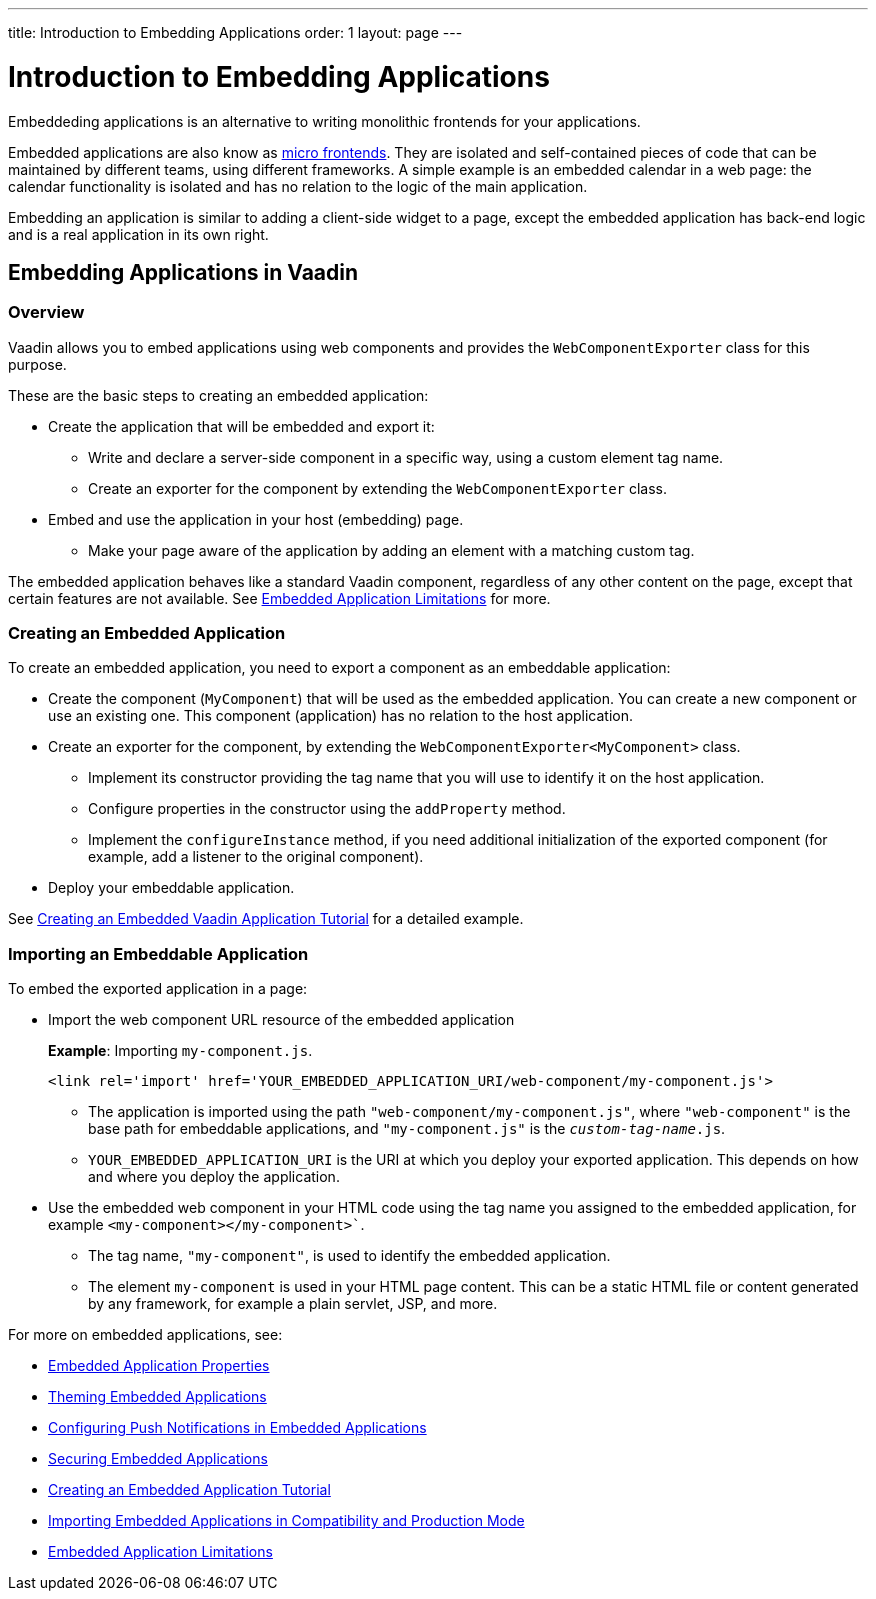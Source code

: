 ---
title: Introduction to Embedding Applications
order: 1
layout: page
---

= Introduction to Embedding Applications

Embeddeding applications is an alternative to writing monolithic frontends for your applications. 

Embedded applications are also know as https://micro-frontends.org/[micro frontends]. They are isolated and self-contained pieces of code that can be maintained by different teams, using different frameworks. A simple example is an embedded calendar in a web page: the calendar functionality is isolated and has no relation to the logic of the main application. 

Embedding an application is similar to adding a client-side widget to a page, except the embedded application has back-end logic and is a real application in its own right.


== Embedding Applications in Vaadin 

=== Overview

Vaadin allows you to embed applications using web components and provides the `WebComponentExporter` class for this purpose. 

These are the basic steps to creating an embedded application:

* Create the application that will be embedded and export it:
** Write and declare a server-side component in a specific way, using a custom element tag name. 
** Create an exporter for the component by extending the `WebComponentExporter` class. 
* Embed and use the application in your host (embedding) page. 
** Make your page aware of the application by adding an element with a matching custom tag.

The embedded application behaves like a standard Vaadin component, regardless of any other content on the page, except that certain features are not available. See <<tutorial-webcomponent-limitations#,Embedded Application Limitations>> for more. 


=== Creating an Embedded Application

To create an embedded application, you need to export a component as an embeddable application:

* Create the component (`MyComponent`) that will be used as the embedded application. You can create a new component or use an existing one. This component (application) has no relation to the host application. 
* Create an exporter for the component, by extending the `WebComponentExporter<MyComponent>` class. 
 ** Implement its constructor providing the tag name that you will use to identify it on the host application.
 ** Configure properties in the constructor using the `addProperty` method.
 ** Implement the `configureInstance` method, if you need additional initialization of the exported component (for example, add a listener to the original component).
* Deploy your embeddable application.

See <<tutorial-webcomponent-exporter#,Creating an Embedded Vaadin Application Tutorial>> for a detailed example. 

=== Importing an Embeddable Application 

To embed the exported application in a page:

* Import the web component URL resource of the embedded application
+
*Example*: Importing `my-component.js`.
+
[source, html]
----
<link rel='import' href='YOUR_EMBEDDED_APPLICATION_URI/web-component/my-component.js'>
----
+
** The application is imported using the path `"web-component/my-component.js"`, where `"web-component"` is the base path for embeddable applications, and `"my-component.js"` is the `_custom-tag-name_.js`.
**  `YOUR_EMBEDDED_APPLICATION_URI` is the URI at which you deploy your exported application. This depends on how and where you deploy the application. 

* Use the embedded web component in your HTML code using the tag name you assigned to the embedded application, for example `<my-component></my-component>``.

** The tag name, `"my-component"`, is used to identify the embedded application.

** The element `my-component` is used in your HTML page content. This can be a static HTML file or content generated by any framework, for example a plain servlet, JSP, and more.  

For more on embedded applications, see:

* <<tutorial-webcomponent-properties#,Embedded Application Properties>>
* <<tutorial-webcomponent-theming#,Theming Embedded Applications>>
* <<tutorial-webcomponent-push#,Configuring Push Notifications in Embedded Applications>>
* <<tutorial-webcomponent-security#,Securing Embedded Applications>>
* <<tutorial-webcomponent-exporter#,Creating an Embedded Application Tutorial>>
* <<tutorial-webcomponent-compatibility#,Importing Embedded Applications in Compatibility and Production Mode>>
* <<tutorial-webcomponent-limitations#,Embedded Application Limitations>>
